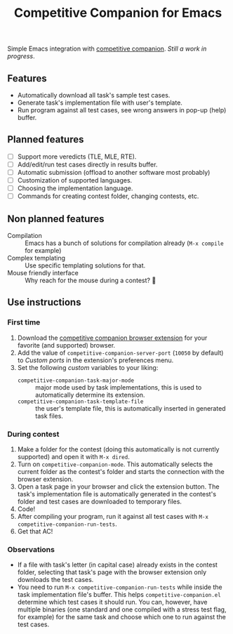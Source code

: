 #+TITLE: Competitive Companion for Emacs

Simple Emacs integration with [[https://github.com/jmerle/competitive-companion][competitive companion]]. /Still a work in progress/.

** Features

- Automatically download all task's sample test cases.
- Generate task's implementation file with user's template.
- Run program against all test cases, see wrong answers in pop-up (help) buffer.

** Planned features

- [ ] Support more veredicts (TLE, MLE, RTE).
- [ ] Add/edit/run test cases directly in results buffer.
- [ ] Automatic submission (offload to another software most probably)
- [ ] Customization of supported languages.
- [ ] Choosing the implementation language.
- [ ] Commands for creating contest folder, changing contests, etc.

** Non planned features

- Compilation :: Emacs has a bunch of solutions for compilation already (~M-x compile~ for example)
- Complex templating :: Use specific templating solutions for that.
- Mouse friendly interface :: Why reach for the mouse during a contest? 🤨

** Use instructions

*** First time

1. Download the [[https://github.com/jmerle/competitive-companion][competitive companion browser extension]] for your favorite (and supported) browser.
2. Add the value of ~competitive-companion-server-port~ (=10050= by default) to /Custom ports/ in the extension's preferences menu.
3. Set the following /custom/ variables to your liking:
   - ~competitive-companion-task-major-mode~ :: major mode used by task implementations, this is used to automatically determine its extension.
   - ~competitive-companion-task-template-file~ :: the user's template file, this is automatically inserted in generated task files.

*** During contest

1. Make a folder for the contest (doing this automatically is not currently supported) and open it with ~M-x dired~.
2. Turn on ~competitive-companion-mode~. This automatically selects the current folder as the contest's folder and starts the connection with the browser extension.
3. Open a task page in your browser and click the extension button. The task's implementation file is automatically generated in the contest's folder and test cases are downloaded to temporary files.
4. Code!
5. After compiling your program, run it against all test cases with ~M-x competitive-companion-run-tests~.
6. Get that AC!

*** Observations

- If a file with task's letter (in capital case) already exists in the contest folder, selecting that task's page with the browser extension only downloads the test cases.
- You need to run ~M-x competitive-companion-run-tests~ while inside the task implementation file's buffer. This helps ~competitive-companion.el~ determine which test cases it should run. You can, however, have multiple binaries (one standard and one compiled with a stress test flag, for example) for the same task and choose which one to run against the test cases.
